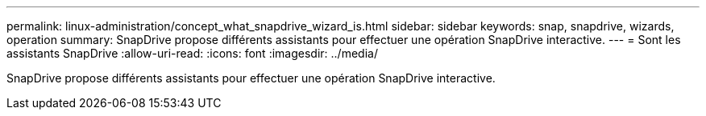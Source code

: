 ---
permalink: linux-administration/concept_what_snapdrive_wizard_is.html 
sidebar: sidebar 
keywords: snap, snapdrive, wizards, operation 
summary: SnapDrive propose différents assistants pour effectuer une opération SnapDrive interactive. 
---
= Sont les assistants SnapDrive
:allow-uri-read: 
:icons: font
:imagesdir: ../media/


[role="lead"]
SnapDrive propose différents assistants pour effectuer une opération SnapDrive interactive.
